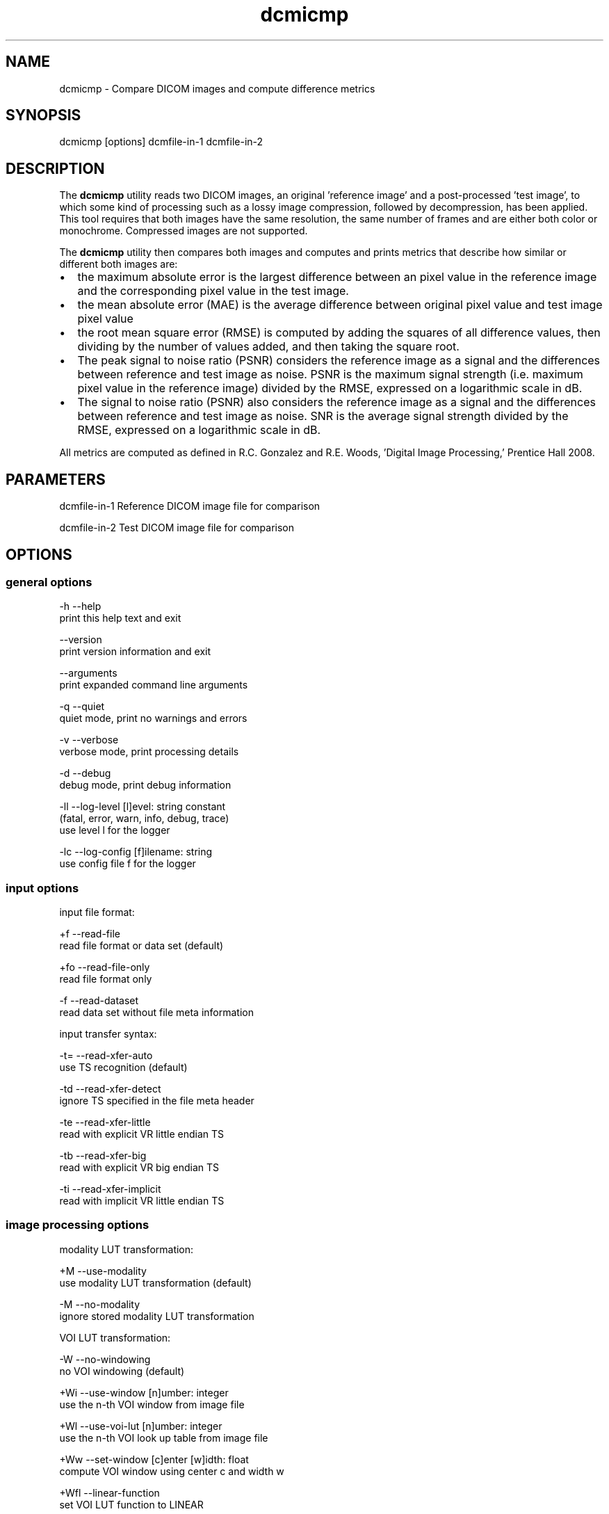.TH "dcmicmp" 1 "Sun Sep 2 2018" "Version 3.6.3+" "OFFIS DCMTK" \" -*- nroff -*-
.nh
.SH NAME
dcmicmp \- Compare DICOM images and compute difference metrics 

.SH "SYNOPSIS"
.PP
.PP
.nf
dcmicmp [options] dcmfile-in-1 dcmfile-in-2
.fi
.PP
.SH "DESCRIPTION"
.PP
The \fBdcmicmp\fP utility reads two DICOM images, an original 'reference
image' and a post-processed 'test image', to which some kind of processing such as a lossy image compression, followed by decompression, has been applied\&. This tool requires that both images have the same resolution, the same number of frames and are either both color or monochrome\&. Compressed images are not supported\&.
.PP
The \fBdcmicmp\fP utility then compares both images and computes and prints metrics that describe how similar or different both images are:
.PP
.IP "\(bu" 2
the maximum absolute error is the largest difference between an pixel value in the reference image and the corresponding pixel value in the test image\&.
.IP "\(bu" 2
the mean absolute error (MAE) is the average difference between original pixel value and test image pixel value
.IP "\(bu" 2
the root mean square error (RMSE) is computed by adding the squares of all difference values, then dividing by the number of values added, and then taking the square root\&.
.IP "\(bu" 2
The peak signal to noise ratio (PSNR) considers the reference image as a signal and the differences between reference and test image as noise\&. PSNR is the maximum signal strength (i\&.e\&. maximum pixel value in the reference image) divided by the RMSE, expressed on a logarithmic scale in dB\&.
.IP "\(bu" 2
The signal to noise ratio (PSNR) also considers the reference image as a signal and the differences between reference and test image as noise\&. SNR is the average signal strength divided by the RMSE, expressed on a logarithmic scale in dB\&.
.PP
.PP
All metrics are computed as defined in R\&.C\&. Gonzalez and R\&.E\&. Woods, 'Digital Image Processing,' Prentice Hall 2008\&.
.SH "PARAMETERS"
.PP
.PP
.nf
dcmfile-in-1  Reference DICOM image file for comparison

dcmfile-in-2  Test DICOM image file for comparison
.fi
.PP
.SH "OPTIONS"
.PP
.SS "general options"
.PP
.nf
  -h    --help
          print this help text and exit

        --version
          print version information and exit

        --arguments
          print expanded command line arguments

  -q    --quiet
          quiet mode, print no warnings and errors

  -v    --verbose
          verbose mode, print processing details

  -d    --debug
          debug mode, print debug information

  -ll   --log-level  [l]evel: string constant
          (fatal, error, warn, info, debug, trace)
          use level l for the logger

  -lc   --log-config  [f]ilename: string
          use config file f for the logger
.fi
.PP
.SS "input options"
.PP
.nf
input file format:

  +f    --read-file
          read file format or data set (default)

  +fo   --read-file-only
          read file format only

  -f    --read-dataset
          read data set without file meta information

input transfer syntax:

  -t=   --read-xfer-auto
          use TS recognition (default)

  -td   --read-xfer-detect
          ignore TS specified in the file meta header

  -te   --read-xfer-little
          read with explicit VR little endian TS

  -tb   --read-xfer-big
          read with explicit VR big endian TS

  -ti   --read-xfer-implicit
          read with implicit VR little endian TS
.fi
.PP
.SS "image processing options"
.PP
.nf
modality LUT transformation:

  +M    --use-modality
          use modality LUT transformation (default)

  -M    --no-modality
          ignore stored modality LUT transformation

VOI LUT transformation:

  -W    --no-windowing
          no VOI windowing (default)

  +Wi   --use-window  [n]umber: integer
          use the n-th VOI window from image file

  +Wl   --use-voi-lut  [n]umber: integer
          use the n-th VOI look up table from image file

  +Ww   --set-window  [c]enter [w]idth: float
          compute VOI window using center c and width w

  +Wfl  --linear-function
          set VOI LUT function to LINEAR

  +Wfs  --sigmoid-function
          set VOI LUT function to SIGMOID

presentation LUT transformation:

  +Pid  --identity-shape
          set presentation LUT shape to IDENTITY

  +Piv  --inverse-shape
          set presentation LUT shape to INVERSE

  +Pod  --lin-od-shape
          set presentation LUT shape to LIN OD
.fi
.PP
.SS "image comparison metrics options"
.PP
.nf
  +ce   --check-error  [l]imit: integer
          check if max absolute error <= limit

  # Return exit code EXITCODE_LIMIT_EXCEEDED_MAX_ERROR if the computed
  # maximum absolute error is larger than the given limit.

  +cm   --check-mae  [l]imit: float
          check if mean absolute error <= limit

  # Return exit code EXITCODE_LIMIT_EXCEEDED_MAE if the computed
  # mean absolute error is larger than the given limit.

  +cr   --check-rmse  [l]imit: float
          check if root mean square error <= limit

  # Return exit code EXITCODE_LIMIT_EXCEEDED_RMSE if the computed
  # root mean square error is larger than the given limit.

  +cp   --check-psnr  [l]imit: float
          check if PSNR >= limit

  # Return exit code EXITCODE_LIMIT_EXCEEDED_PSNR if the computed
  # peak signal to noise ratio is smaller than the given limit
  # (for PSNR, higher values mean better image quality)

  +cs   --check-snr  [l]imit: float
          check if SNR >= limit

  # Return exit code EXITCODE_LIMIT_EXCEEDED_PSNR if the computed
  # signal to noise ratio is smaller than the given limit
  # (for SNR, higher values mean better image quality)
.fi
.PP
.SS "output options"
.PP
.nf
  +sd   --save-diff  [f]ilename: string
          write secondary capture difference image

  # Create a Multiframe Secondary Capture image that contains a
  # difference image between reference and test image. For monochrome
  # images, one difference frame is created for each frame in the reference
  # image. For color images, three monochrome frames are created for each
  # frame in the reference image, corresponding to the differences in the
  # red, green and blue color plane. The difference image will have
  # BitsStored 8 or 16, depending on the properties of the reference image.

  +a    --amplify  [f]actor: float
          multiply diff image pixel values by f

  # This option can be used to amplify the grayscale values in the
  # difference image by multiplying each value with the given factor.
  # Alternatively, a DICOM VOI LUT window may be used when visualizing
  # the difference image.
.fi
.PP
.SH "NOTES"
.PP
.SS "grayscale display pipeline"
Monochrome DICOM images require that a multi-stage display pipeline is executed in order to convert the raw pixel values to the so-called presentation values (p-values) that are sent to the (possibly calibrated) display\&. When comparing the similarity of images before and after post-processing, it can be relevant to activate some stages of this display pipeline before calculating the difference image and metrics\&. The image processing options allow the caller to either activate or deactivate the Modality LUT, VOI LUT and Presentation LUT transformations\&. In any case, the same transformation is applied to both images, although possibly with different parameters if for example the 'first VOI LUT window' stored in each image is applied\&. This assumes that the post-processing algorithm (e\&.g\&. compression algorithm) has adapted the values of such windows during compression such that the image display after applying the window is as close as possible to the reference\&. For images with more than 8 bits/sample it may be important to known which VOI LUT transformation will be applied by the user when viewing the image, because this may affect the perceived image quality\&. Therefore, absolute Window parameters can also be given with the --set-window option, which will then be applied to both images\&.
.SS "suitability of images for diagnostic purposes"
The user should also note that the metrics computed by this tool cannot predict or estimate the suitability of lossy compressed image for diagnostic purposes\&. Much more complex image processing and an understanding of the image content (e\&.g\&. body part) would be needed for this purpose\&. The metrics computed provide an estimation of the level of distortion caused by the post-processing - no more and no less\&.
.SH "TRANSFER SYNTAXES"
.PP
\fBdcmicmp\fP supports the following transfer syntaxes for input:
.PP
.PP
.nf
LittleEndianImplicitTransferSyntax             1.2.840.10008.1.2
LittleEndianExplicitTransferSyntax             1.2.840.10008.1.2.1
DeflatedExplicitVRLittleEndianTransferSyntax   1.2.840.10008.1.2.1.99 (*)
BigEndianExplicitTransferSyntax                1.2.840.10008.1.2.2
.fi
.PP
.PP
The difference image file is always written in Little Endian Implicit Transfer Syntax\&.
.PP
(*) if compiled with zlib support enabled
.SH "LOGGING"
.PP
The level of logging output of the various command line tools and underlying libraries can be specified by the user\&. By default, only errors and warnings are written to the standard error stream\&. Using option \fI--verbose\fP also informational messages like processing details are reported\&. Option \fI--debug\fP can be used to get more details on the internal activity, e\&.g\&. for debugging purposes\&. Other logging levels can be selected using option \fI--log-level\fP\&. In \fI--quiet\fP mode only fatal errors are reported\&. In such very severe error events, the application will usually terminate\&. For more details on the different logging levels, see documentation of module 'oflog'\&.
.PP
In case the logging output should be written to file (optionally with logfile rotation), to syslog (Unix) or the event log (Windows) option \fI--log-config\fP can be used\&. This configuration file also allows for directing only certain messages to a particular output stream and for filtering certain messages based on the module or application where they are generated\&. An example configuration file is provided in \fI<etcdir>/logger\&.cfg\fP\&.
.SH "COMMAND LINE"
.PP
All command line tools use the following notation for parameters: square brackets enclose optional values (0-1), three trailing dots indicate that multiple values are allowed (1-n), a combination of both means 0 to n values\&.
.PP
Command line options are distinguished from parameters by a leading '+' or '-' sign, respectively\&. Usually, order and position of command line options are arbitrary (i\&.e\&. they can appear anywhere)\&. However, if options are mutually exclusive the rightmost appearance is used\&. This behavior conforms to the standard evaluation rules of common Unix shells\&.
.PP
In addition, one or more command files can be specified using an '@' sign as a prefix to the filename (e\&.g\&. \fI@command\&.txt\fP)\&. Such a command argument is replaced by the content of the corresponding text file (multiple whitespaces are treated as a single separator unless they appear between two quotation marks) prior to any further evaluation\&. Please note that a command file cannot contain another command file\&.
.SH "EXIT CODES"
.PP
The \fBdcmicmp\fP utility uses the following exit codes when terminating\&. This enables the user to check for the reason why the application terminated\&.
.SS "general"
.PP
.nf
EXITCODE_NO_ERROR                         0
EXITCODE_COMMANDLINE_SYNTAX_ERROR         1
.fi
.PP
.SS "input/output file errors"
.PP
.nf
EXITCODE_INVALID_INPUT_FILE              22
EXITCODE_CANNOT_WRITE_OUTPUT_FILE        40
.fi
.PP
.SS "image processing errors"
.PP
.nf
EXITCODE_INITIALIZE_DIFF_IMAGE           80
EXITCODE_DISPLAY_PIPELINE                81
EXITCODE_IMAGE_COMPARISON                82
.fi
.PP
.SS "error codes for exceeded limits"
.PP
.nf
EXITCODE_LIMIT_EXCEEDED_MAX_ERROR        90
EXITCODE_LIMIT_EXCEEDED_MAE              91
EXITCODE_LIMIT_EXCEEDED_RMSE             92
EXITCODE_LIMIT_EXCEEDED_PSNR             93
EXITCODE_LIMIT_EXCEEDED_SNR              94
.fi
.PP
.SH "ENVIRONMENT"
.PP
The \fBdcmicmp\fP utility will attempt to load DICOM data dictionaries specified in the \fIDCMDICTPATH\fP environment variable\&. By default, i\&.e\&. if the \fIDCMDICTPATH\fP environment variable is not set, the file \fI<datadir>/dicom\&.dic\fP will be loaded unless the dictionary is built into the application (default for Windows)\&.
.PP
The default behavior should be preferred and the \fIDCMDICTPATH\fP environment variable only used when alternative data dictionaries are required\&. The \fIDCMDICTPATH\fP environment variable has the same format as the Unix shell \fIPATH\fP variable in that a colon (':') separates entries\&. On Windows systems, a semicolon (';') is used as a separator\&. The data dictionary code will attempt to load each file specified in the \fIDCMDICTPATH\fP environment variable\&. It is an error if no data dictionary can be loaded\&.
.SH "SEE ALSO"
.PP
\fBdcm2pnm\fP(1)
.SH "COPYRIGHT"
.PP
Copyright (C) 2018 by OFFIS e\&.V\&., Escherweg 2, 26121 Oldenburg, Germany\&. 
